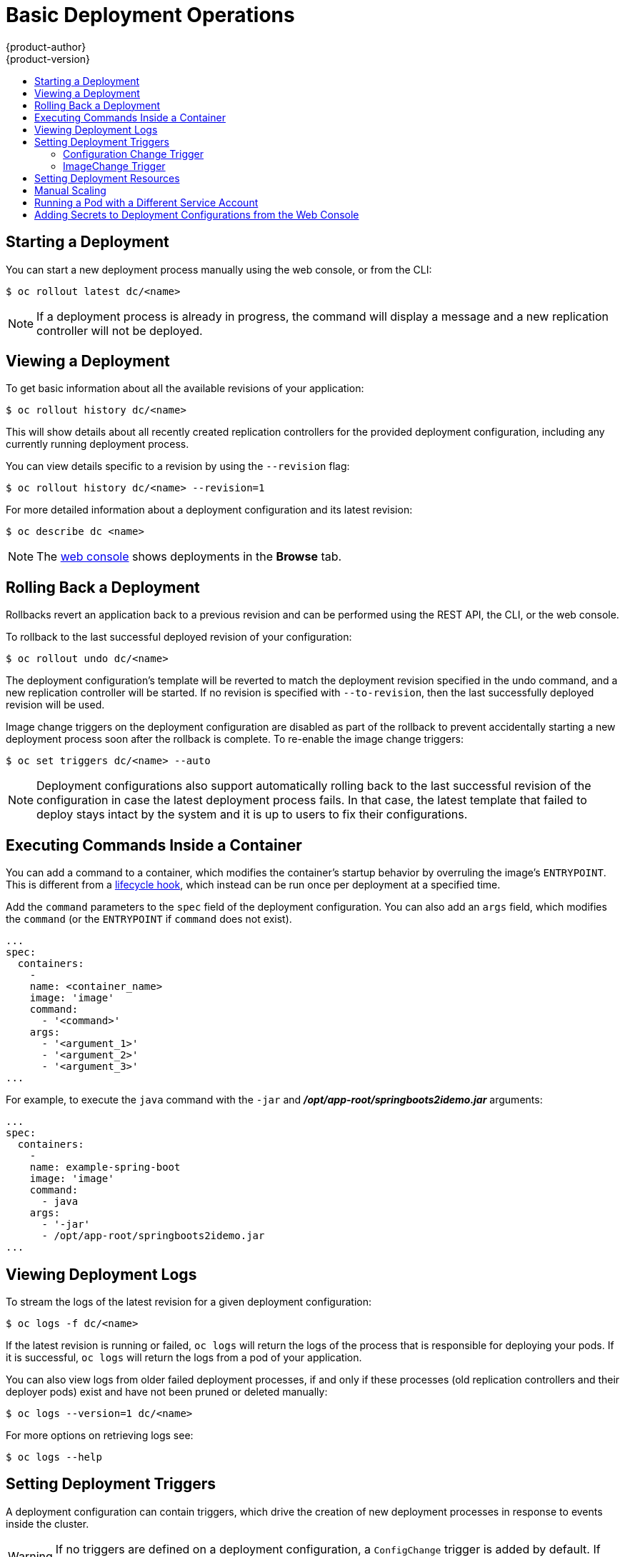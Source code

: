 [[dev-guide-basic-deployment-operations]]
= Basic Deployment Operations
{product-author}
{product-version}
:data-uri:
:icons:
:experimental:
:toc: macro
:toc-title:

toc::[]

[[start-deployment]]
== Starting a Deployment

You can start a new deployment process manually using the web console, or from
the CLI:

----
$ oc rollout latest dc/<name>
----

[NOTE]
====
If a deployment process is already in progress, the command will display a
message and a new replication controller will not be deployed.
====

[[viewing-a-deployment]]

== Viewing a Deployment

To get basic information about all the available revisions of your application:

----
$ oc rollout history dc/<name>
----

This will show details about all recently created replication controllers for
the provided deployment configuration, including any currently running deployment
process.

You can view details specific to a revision by using the `--revision` flag:

----
$ oc rollout history dc/<name> --revision=1
----

For more detailed information about a deployment configuration and its latest revision:

----
$ oc describe dc <name>
----

[NOTE]
====
The
xref:../../architecture/infrastructure_components/web_console.adoc#project-overviews[web
console] shows deployments in the *Browse* tab.
====

////
[[retrying-a-deployment]]

== Retrying a Deployment

If the current revision of your deployment configuration failed to deploy, you can
restart the deployment process with:

----
$ oc deploy --retry dc/<name>
----

If the latest revision of it was deployed successfully, the command will display a
message and the deployment process will not be retried.

[NOTE]
====
Retrying a deployment restarts the deployment process and does not create a new
deployment revision. The restarted replication controller will have the same configuration
it had when it failed.
====
////

[[rolling-back-a-deployment]]
== Rolling Back a Deployment

Rollbacks revert an application back to a previous revision and can be
performed using the REST API, the CLI, or the web console.

To rollback to the last successful deployed revision of your configuration:

----
$ oc rollout undo dc/<name>
----

The deployment configuration's template will be reverted to match the deployment
revision specified in the undo command, and a new replication controller will be
started. If no revision is specified with `--to-revision`, then the last
successfully deployed revision will be used.

Image change triggers on the deployment configuration are disabled as part of
the rollback to prevent accidentally starting a new deployment process soon after
the rollback is complete. To re-enable the image change triggers:

----
$ oc set triggers dc/<name> --auto
----

[NOTE]
====
Deployment configurations also support automatically rolling back to the
last successful revision of the configuration in case the latest deployment
process fails. In that case, the latest template that failed to deploy stays
intact by the system and it is up to users to fix their configurations.
====

[[executing-commands-inside-a-container-deployments]]
== Executing Commands Inside a Container

You can add a command to a container, which modifies the container's startup
behavior by overruling the image's `ENTRYPOINT`. This is different from a
xref:deployment_strategies.adoc#pod-based-lifecycle-hook[lifecycle hook],
which instead can be run once per deployment at a specified time.

Add the `command` parameters to the `spec` field of the deployment
configuration. You can also add an `args` field, which modifies the
`command` (or the `ENTRYPOINT` if `command` does not exist).

====
----
...
spec:
  containers:
    -
    name: <container_name>
    image: 'image'
    command:
      - '<command>'
    args:
      - '<argument_1>'
      - '<argument_2>'
      - '<argument_3>'
...
----
====

For example, to execute the `java` command with the `-jar` and
*_/opt/app-root/springboots2idemo.jar_* arguments:

====
----
...
spec:
  containers:
    -
    name: example-spring-boot
    image: 'image'
    command:
      - java
    args:
      - '-jar'
      - /opt/app-root/springboots2idemo.jar
...
----
====

[[viewing-deployment-logs]]

== Viewing Deployment Logs

To stream the logs of the latest revision for a given deployment configuration:

----
$ oc logs -f dc/<name>
----

If the latest revision is running or failed, `oc logs` will return the logs of
the process that is responsible for deploying your pods. If it is successful,
`oc logs` will return the logs from a pod of your application.

You can also view logs from older failed deployment processes, if and only if
these processes (old replication controllers and their deployer pods) exist and
have not been pruned or deleted manually:

----
$ oc logs --version=1 dc/<name>
----

For more options on retrieving logs see:

----
$ oc logs --help
----

[[triggers]]
== Setting Deployment Triggers

A deployment configuration can contain triggers, which drive the creation of
new deployment processes in response to events inside the cluster.

[WARNING]
====
If no triggers are defined on a deployment configuration, a `ConfigChange`
trigger is added by default. If triggers are defined as an empty field, deployments
must be xref:start-deployment[started manually].
====

[[config-change-trigger]]
=== Configuration Change Trigger

The `ConfigChange` trigger results in a new replication controller whenever
changes are detected in the pod template of the deployment configuration.

[NOTE]
====
If a `ConfigChange` trigger is defined on a deployment configuration,
the first replication controller will be automatically created soon after
the deployment configuration itself is created and it is not paused.
====


.A ConfigChange Trigger
====

[source,yaml]
----
triggers:
  - type: "ConfigChange"
----
====

[[image-change-trigger]]
=== ImageChange Trigger
//tag::image-change-trig[]
The `ImageChange` trigger results in a new replication controller whenever the
content of an
xref:../../architecture/core_concepts/builds_and_image_streams.adoc#image-stream-tag[image
stream tag] changes (when a new version of the image is pushed).

.An ImageChange Trigger
====
[source,yaml]
----
triggers:
  - type: "ImageChange"
    imageChangeParams:
      automatic: true <1>
      from:
        kind: "ImageStreamTag"
        name: "origin-ruby-sample:latest"
        namespace: "myproject"
      containerNames:
        - "helloworld"
----
<1> If the `imageChangeParams.automatic` field is set to `false`,
the trigger is disabled.
====

With the above example, when the `latest` tag value of the *origin-ruby-sample*
image stream changes and the new image value differs from the current image
specified in the deployment configuration's *helloworld* container, a new
replication controller is created using the new image for the *helloworld* container.

[NOTE]
====
If an `ImageChange` trigger is defined on a deployment configuration (with a
`ConfigChange` trigger and `automatic=false`, or with `automatic=true`) and the
`ImageStreamTag` pointed by the `ImageChange` trigger does not exist yet, then
the initial deployment process will automatically start as soon as an image is
imported or pushed by a build to the `ImageStreamTag`.
====
//end::image-change-trig[]


[[deployment-triggers-using-the-command-line]]
==== Using the Command Line

The `oc set triggers` command can be used to set a deployment trigger for a
deployment configuration. For the example above, you can set the
`ImageChangeTrigger` by using the following command:

----
$ oc set triggers dc/frontend --from-image=myproject/origin-ruby-sample:latest -c helloworld
----

For more information, see:

----
$ oc set triggers --help
----

[[deployment-resources]]
== Setting Deployment Resources

NOTE: the ephemeral-storage resource applies only applies if your administrator has enabled the ephemeral-storage tech preview in {product-title} 3.10.

A deployment is completed by a pod that consumes resources (memory, CPU, and ephemeral storage) on a
node. By default, pods consume unbounded node resources. However, if a project
specifies default container limits, then pods consume resources up to those
limits.

You can also limit resource use by specifying resource limits as part of the
deployment strategy. Deployment resources can be used with the Recreate,
Rolling, or Custom deployment strategies.

In the following example, each of `resources`, `cpu`, `memory`, and `ephemeral-storage` is
optional:

====
[source,yaml]
----
type: "Recreate"
resources:
  limits:
    cpu: "100m" <1>
    memory: "256Mi" <2>
    ephemeral-storage: "1Gi" <3>
----

<1> `cpu` is in CPU units: `100m` represents 0.1 CPU units (100 * 1e-3).
<2> `memory` is in bytes: `256Mi` represents 268435456 bytes (256 * 2 ^ 20).
<3> `ephemeral-storage` is in bytes: `1Gi` represents 1073741824 bytes (2 ^ 30).  This only applies if your administrator has enabled the ephemeral-storage tech preview in {product-title} 3.10.  Ephemeral storage encompasses EmptyDir volumes and writable layers; in addition, if CRI-O is used as the container runtime, logs are included in ephemeral storage.
====

However, if a quota has been defined for your project, one of the following two
items is required:

- A `resources` section set with an explicit `requests`:
+
====
[source,yaml]
----
  type: "Recreate"
  resources:
    requests: <1>
      cpu: "100m"
      memory: "256Mi"
      ephemeral-storage: "1Gi"
----
<1> The `requests` object contains the list of resources that correspond to
the list of resources in the quota.
====

See
xref:../../dev_guide/compute_resources.adoc#dev-guide-compute-resources[Quotas
and Limit Ranges] to learn more about compute resources and the differences
between requests and limits.

ifdef::openshift-enterprise,openshift-dedicated,openshift-origin[]
- A xref:../../admin_guide/limits.adoc#admin-guide-limits[limit range] defined in your project, where the
defaults from the `LimitRange` object apply to pods created during the
deployment process.
endif::[]
ifdef::openshift-online[]
- A limit range defined in your project, where the
defaults from the `LimitRange` object apply to pods created during the
deployment process.
endif::[]

Otherwise, deploy pod creation will fail, citing a failure to satisfy quota.

[[scaling]]
== Manual Scaling

In addition to rollbacks, you can exercise fine-grained control over
the number of replicas from the web console, or by using the `oc scale` command.
For example, the following command sets the replicas in the deployment
configuration `frontend` to 3.

----
$ oc scale dc frontend --replicas=3
----

The number of replicas eventually propagates to the desired and current
state of the deployment configured by the deployment configuration `frontend`.

[NOTE]
====
Pods can also be autoscaled using the `oc autoscale` command. See xref:../../dev_guide/pod_autoscaling.adoc#dev-guide-pod-autoscaling[Pod Autoscaling]
for more details.
====
ifdef::openshift-enterprise,openshift-origin[]
[[assigning-pods-to-specific-nodes]]
== Assigning Pods to Specific Nodes

You can use node selectors in conjunction with labeled nodes to control pod
placement.

[NOTE]
====
{product-title} administrators can assign labels
xref:../../install/configuring_inventory_file.adoc#configuring-node-host-labels[during
cluster installation], or
xref:../../admin_guide/manage_nodes.adoc#updating-labels-on-nodes[added to a
node after installation].
====

Cluster administrators
xref:../../admin_guide/managing_projects.adoc#using-node-selectors[can set the
default node selector] for your project in order to restrict pod placement to
specific nodes. As an {product-title} developer, you can set a node selector on
a pod configuration to restrict nodes even further.

To add a node selector when creating a pod, edit the pod configuration, and add
the `nodeSelector` value. This can be added to a single pod configuration, or in
a pod template:

----
apiVersion: v1
kind: Pod
spec:
  nodeSelector:
    disktype: ssd
...
----

Pods created when the node selector is in place are assigned to nodes with the
specified labels.

The labels specified here are used in conjunction with the labels
xref:../../admin_guide/managing_projects.adoc#using-node-selectors[added by a
cluster administrator].

For example, if a project has the `type=user-node` and
`region=east` labels added to a project by the cluster administrator, and you
add the above `disktype: ssd` label to a pod, the pod will only ever be
scheduled on nodes that have all three labels.

[NOTE]
====
Labels can only be set to one value, so setting a node selector of `region=west`
in a pod configuration that has `region=east` as the administrator-set default,
results in a pod that will never be scheduled.
====
endif::[]

ifndef::openshift-online[]
[[run-pod-with-different-service-account]]
== Running a Pod with a Different Service Account

You can run a pod with a service account other than the default:

. Edit the deployment configuration:
+
----
$ oc edit dc/<deployment_config>
----
. Add the `serviceAccount` and `serviceAccountName` parameters to the `spec`
field, and specify the service account you want to use:
+
----
spec:
  securityContext: {}
  serviceAccount: <service_account>
  serviceAccountName: <service_account>
----
endif::[]


[[adding-secrets-to-deployment-config]]
== Adding Secrets to Deployment Configurations from the Web Console

Add a secret to your deployment configuration so that it can access a private
repository.

. Create a new {product-title} project.

. xref:../../dev_guide/secrets.adoc#dev-guide-secrets[Create a secret] that contains
credentials for accessing a private image repository.

. Create a deployment configuration.

. On the deployment configuration editor page or in the *fromimage* page of the
xref:../../architecture/infrastructure_components/web_console.adoc#architecture-infrastructure-components-web-console[web
console], set the *Pull Secret*.

. Click the *Save* button.
